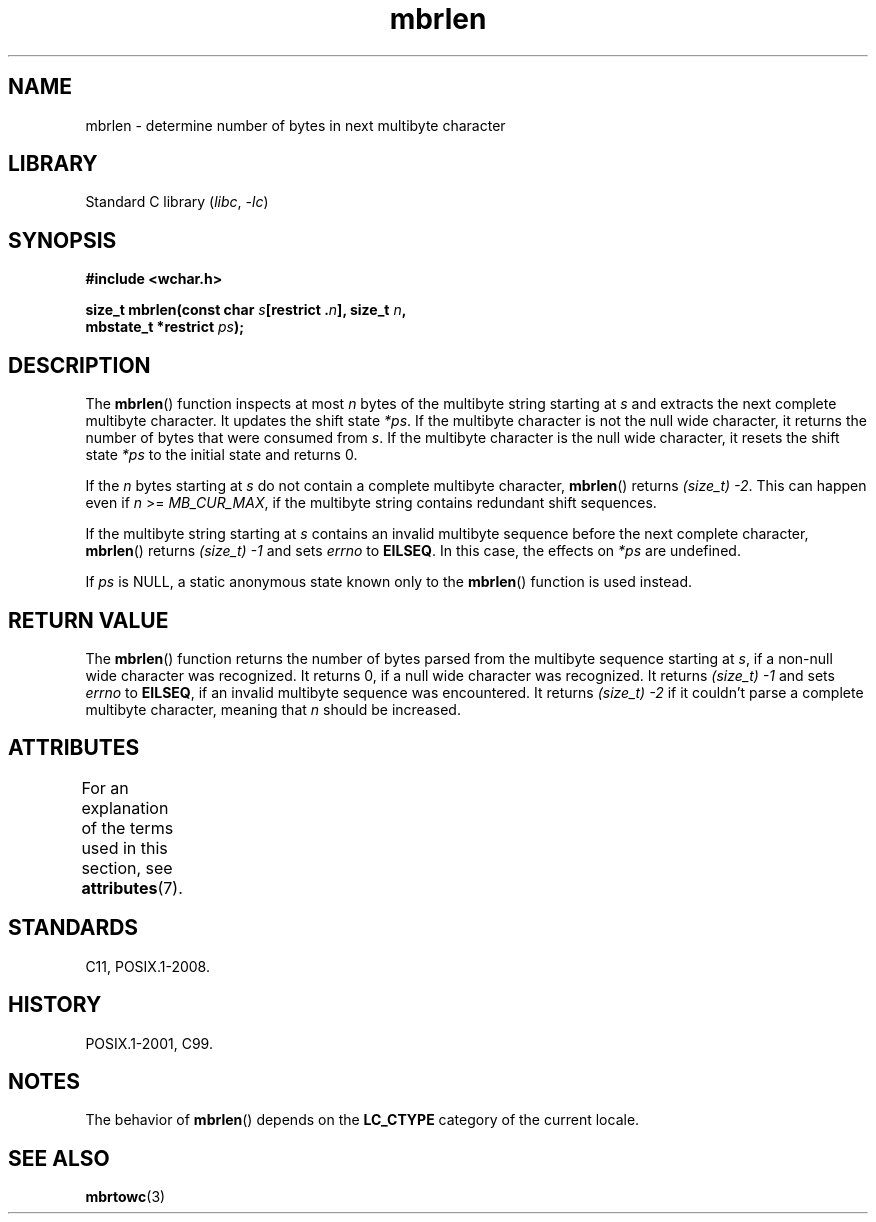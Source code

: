 '\" t
.\" Copyright (c) Bruno Haible <haible@clisp.cons.org>
.\"
.\" SPDX-License-Identifier: GPL-2.0-or-later
.\"
.\" References consulted:
.\"   GNU glibc-2 source code and manual
.\"   Dinkumware C library reference http://www.dinkumware.com/
.\"   OpenGroup's Single UNIX specification http://www.UNIX-systems.org/online.html
.\"   ISO/IEC 9899:1999
.\"
.TH mbrlen 3 (date) "Linux man-pages (unreleased)"
.SH NAME
mbrlen \- determine number of bytes in next multibyte character
.SH LIBRARY
Standard C library
.RI ( libc ", " \-lc )
.SH SYNOPSIS
.nf
.B #include <wchar.h>
.PP
.BI "size_t mbrlen(const char " s "[restrict ." n "], size_t " n ,
.BI "              mbstate_t *restrict " ps );
.fi
.SH DESCRIPTION
The
.BR mbrlen ()
function inspects at most
.I n
bytes of the multibyte
string starting at
.I s
and extracts the next complete multibyte character.
It updates the shift state
.IR *ps .
If the multibyte character is not the
null wide character, it returns the number of bytes that were consumed from
.IR s .
If the multibyte character is the null wide character, it resets the
shift state
.I *ps
to the initial state and returns 0.
.PP
If the
.I n
bytes starting at
.I s
do not contain a complete multibyte
character,
.BR mbrlen ()
returns
.IR "(size_t)\ \-2" .
This can happen even if
.I n
>=
.IR MB_CUR_MAX ,
if the multibyte string contains redundant shift
sequences.
.PP
If the multibyte string starting at
.I s
contains an invalid multibyte
sequence before the next complete character,
.BR mbrlen ()
returns
.I (size_t)\ \-1
and sets
.I errno
to
.BR EILSEQ .
In this case,
the effects on
.I *ps
are undefined.
.PP
If
.I ps
is NULL, a static anonymous state known only to the
.BR mbrlen ()
function is used instead.
.SH RETURN VALUE
The
.BR mbrlen ()
function returns the number of bytes
parsed from the multibyte
sequence starting at
.IR s ,
if a non-null wide character was recognized.
It returns 0, if a null wide character was recognized.
It returns
.I "(size_t)\ \-1"
and sets
.I errno
to
.BR EILSEQ ,
if an invalid multibyte sequence was
encountered.
It returns
.I (size_t)\ \-2
if it couldn't parse a complete multibyte
character, meaning that
.I n
should be increased.
.SH ATTRIBUTES
For an explanation of the terms used in this section, see
.BR attributes (7).
.ad l
.nh
.TS
allbox;
lbx lb lb
l l l.
Interface	Attribute	Value
T{
.BR mbrlen ()
T}	Thread safety	MT-Unsafe race:mbrlen/!ps
.TE
.hy
.ad
.sp 1
.SH STANDARDS
C11, POSIX.1-2008.
.SH HISTORY
POSIX.1-2001, C99.
.SH NOTES
The behavior of
.BR mbrlen ()
depends on the
.B LC_CTYPE
category of the
current locale.
.SH SEE ALSO
.BR mbrtowc (3)
